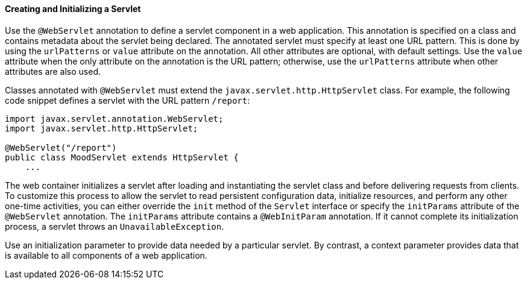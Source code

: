 [[BNAFU]][[creating-and-initializing-a-servlet]]

==== Creating and Initializing a Servlet

Use the `@WebServlet` annotation to define a servlet component in a web
application. This annotation is specified on a class and contains
metadata about the servlet being declared. The annotated servlet must
specify at least one URL pattern. This is done by using the
`urlPatterns` or `value` attribute on the annotation. All other
attributes are optional, with default settings. Use the `value`
attribute when the only attribute on the annotation is the URL pattern;
otherwise, use the `urlPatterns` attribute when other attributes are
also used.

Classes annotated with `@WebServlet` must extend the
`javax.servlet.http.HttpServlet` class. For example, the following code
snippet defines a servlet with the URL pattern `/report`:

[source,java]
----
import javax.servlet.annotation.WebServlet;
import javax.servlet.http.HttpServlet;

@WebServlet("/report")
public class MoodServlet extends HttpServlet {
    ...
----

The web container initializes a servlet after loading and instantiating
the servlet class and before delivering requests from clients. To
customize this process to allow the servlet to read persistent
configuration data, initialize resources, and perform any other one-time
activities, you can either override the `init` method of the `Servlet`
interface or specify the `initParams` attribute of the `@WebServlet`
annotation. The `initParams` attribute contains a `@WebInitParam`
annotation. If it cannot complete its initialization process, a servlet
throws an `UnavailableException`.

Use an initialization parameter to provide data needed by a particular
servlet. By contrast, a context parameter provides data that is
available to all components of a web application.


